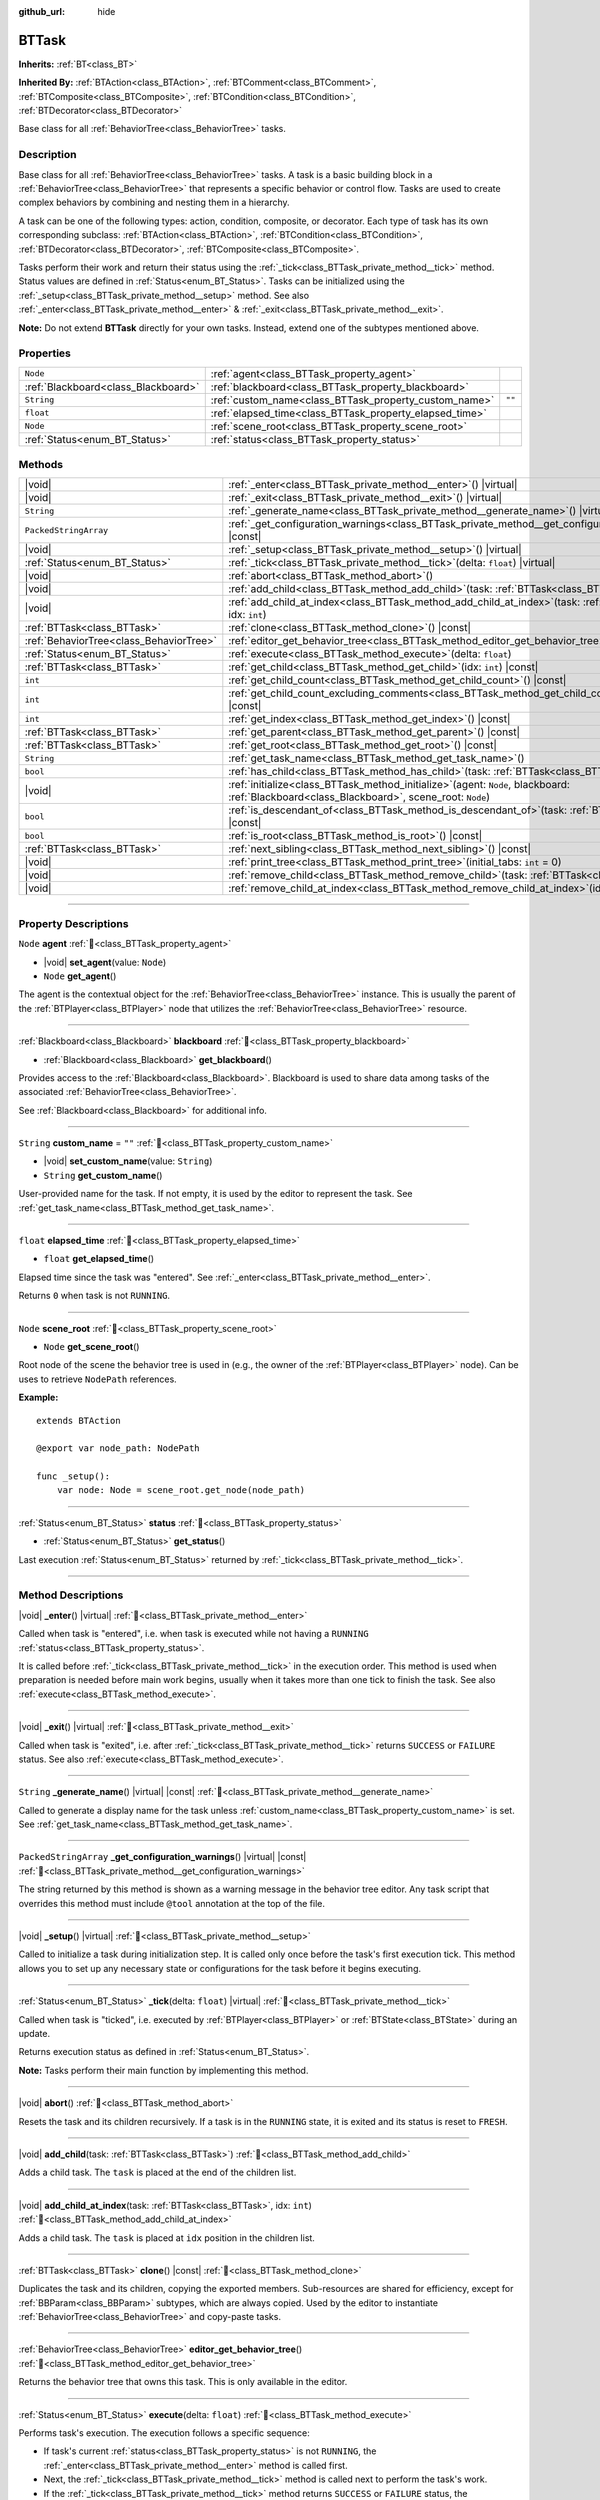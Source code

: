 :github_url: hide

.. DO NOT EDIT THIS FILE!!!
.. Generated automatically from Godot engine sources.
.. Generator: https://github.com/godotengine/godot/tree/4.3/doc/tools/make_rst.py.
.. XML source: https://github.com/godotengine/godot/tree/4.3/modules/limboai/doc_classes/BTTask.xml.

.. _class_BTTask:

BTTask
======

**Inherits:** :ref:`BT<class_BT>`

**Inherited By:** :ref:`BTAction<class_BTAction>`, :ref:`BTComment<class_BTComment>`, :ref:`BTComposite<class_BTComposite>`, :ref:`BTCondition<class_BTCondition>`, :ref:`BTDecorator<class_BTDecorator>`

Base class for all :ref:`BehaviorTree<class_BehaviorTree>` tasks.

.. rst-class:: classref-introduction-group

Description
-----------

Base class for all :ref:`BehaviorTree<class_BehaviorTree>` tasks. A task is a basic building block in a :ref:`BehaviorTree<class_BehaviorTree>` that represents a specific behavior or control flow. Tasks are used to create complex behaviors by combining and nesting them in a hierarchy.

A task can be one of the following types: action, condition, composite, or decorator. Each type of task has its own corresponding subclass: :ref:`BTAction<class_BTAction>`, :ref:`BTCondition<class_BTCondition>`, :ref:`BTDecorator<class_BTDecorator>`, :ref:`BTComposite<class_BTComposite>`.

Tasks perform their work and return their status using the :ref:`_tick<class_BTTask_private_method__tick>` method. Status values are defined in :ref:`Status<enum_BT_Status>`. Tasks can be initialized using the :ref:`_setup<class_BTTask_private_method__setup>` method. See also :ref:`_enter<class_BTTask_private_method__enter>` & :ref:`_exit<class_BTTask_private_method__exit>`.

\ **Note:** Do not extend **BTTask** directly for your own tasks. Instead, extend one of the subtypes mentioned above.

.. rst-class:: classref-reftable-group

Properties
----------

.. table::
   :widths: auto

   +-------------------------------------+---------------------------------------------------------+--------+
   | ``Node``                            | :ref:`agent<class_BTTask_property_agent>`               |        |
   +-------------------------------------+---------------------------------------------------------+--------+
   | :ref:`Blackboard<class_Blackboard>` | :ref:`blackboard<class_BTTask_property_blackboard>`     |        |
   +-------------------------------------+---------------------------------------------------------+--------+
   | ``String``                          | :ref:`custom_name<class_BTTask_property_custom_name>`   | ``""`` |
   +-------------------------------------+---------------------------------------------------------+--------+
   | ``float``                           | :ref:`elapsed_time<class_BTTask_property_elapsed_time>` |        |
   +-------------------------------------+---------------------------------------------------------+--------+
   | ``Node``                            | :ref:`scene_root<class_BTTask_property_scene_root>`     |        |
   +-------------------------------------+---------------------------------------------------------+--------+
   | :ref:`Status<enum_BT_Status>`       | :ref:`status<class_BTTask_property_status>`             |        |
   +-------------------------------------+---------------------------------------------------------+--------+

.. rst-class:: classref-reftable-group

Methods
-------

.. table::
   :widths: auto

   +-----------------------------------------+----------------------------------------------------------------------------------------------------------------------------------------------------+
   | |void|                                  | :ref:`_enter<class_BTTask_private_method__enter>`\ (\ ) |virtual|                                                                                  |
   +-----------------------------------------+----------------------------------------------------------------------------------------------------------------------------------------------------+
   | |void|                                  | :ref:`_exit<class_BTTask_private_method__exit>`\ (\ ) |virtual|                                                                                    |
   +-----------------------------------------+----------------------------------------------------------------------------------------------------------------------------------------------------+
   | ``String``                              | :ref:`_generate_name<class_BTTask_private_method__generate_name>`\ (\ ) |virtual| |const|                                                          |
   +-----------------------------------------+----------------------------------------------------------------------------------------------------------------------------------------------------+
   | ``PackedStringArray``                   | :ref:`_get_configuration_warnings<class_BTTask_private_method__get_configuration_warnings>`\ (\ ) |virtual| |const|                                |
   +-----------------------------------------+----------------------------------------------------------------------------------------------------------------------------------------------------+
   | |void|                                  | :ref:`_setup<class_BTTask_private_method__setup>`\ (\ ) |virtual|                                                                                  |
   +-----------------------------------------+----------------------------------------------------------------------------------------------------------------------------------------------------+
   | :ref:`Status<enum_BT_Status>`           | :ref:`_tick<class_BTTask_private_method__tick>`\ (\ delta\: ``float``\ ) |virtual|                                                                 |
   +-----------------------------------------+----------------------------------------------------------------------------------------------------------------------------------------------------+
   | |void|                                  | :ref:`abort<class_BTTask_method_abort>`\ (\ )                                                                                                      |
   +-----------------------------------------+----------------------------------------------------------------------------------------------------------------------------------------------------+
   | |void|                                  | :ref:`add_child<class_BTTask_method_add_child>`\ (\ task\: :ref:`BTTask<class_BTTask>`\ )                                                          |
   +-----------------------------------------+----------------------------------------------------------------------------------------------------------------------------------------------------+
   | |void|                                  | :ref:`add_child_at_index<class_BTTask_method_add_child_at_index>`\ (\ task\: :ref:`BTTask<class_BTTask>`, idx\: ``int``\ )                         |
   +-----------------------------------------+----------------------------------------------------------------------------------------------------------------------------------------------------+
   | :ref:`BTTask<class_BTTask>`             | :ref:`clone<class_BTTask_method_clone>`\ (\ ) |const|                                                                                              |
   +-----------------------------------------+----------------------------------------------------------------------------------------------------------------------------------------------------+
   | :ref:`BehaviorTree<class_BehaviorTree>` | :ref:`editor_get_behavior_tree<class_BTTask_method_editor_get_behavior_tree>`\ (\ )                                                                |
   +-----------------------------------------+----------------------------------------------------------------------------------------------------------------------------------------------------+
   | :ref:`Status<enum_BT_Status>`           | :ref:`execute<class_BTTask_method_execute>`\ (\ delta\: ``float``\ )                                                                               |
   +-----------------------------------------+----------------------------------------------------------------------------------------------------------------------------------------------------+
   | :ref:`BTTask<class_BTTask>`             | :ref:`get_child<class_BTTask_method_get_child>`\ (\ idx\: ``int``\ ) |const|                                                                       |
   +-----------------------------------------+----------------------------------------------------------------------------------------------------------------------------------------------------+
   | ``int``                                 | :ref:`get_child_count<class_BTTask_method_get_child_count>`\ (\ ) |const|                                                                          |
   +-----------------------------------------+----------------------------------------------------------------------------------------------------------------------------------------------------+
   | ``int``                                 | :ref:`get_child_count_excluding_comments<class_BTTask_method_get_child_count_excluding_comments>`\ (\ ) |const|                                    |
   +-----------------------------------------+----------------------------------------------------------------------------------------------------------------------------------------------------+
   | ``int``                                 | :ref:`get_index<class_BTTask_method_get_index>`\ (\ ) |const|                                                                                      |
   +-----------------------------------------+----------------------------------------------------------------------------------------------------------------------------------------------------+
   | :ref:`BTTask<class_BTTask>`             | :ref:`get_parent<class_BTTask_method_get_parent>`\ (\ ) |const|                                                                                    |
   +-----------------------------------------+----------------------------------------------------------------------------------------------------------------------------------------------------+
   | :ref:`BTTask<class_BTTask>`             | :ref:`get_root<class_BTTask_method_get_root>`\ (\ ) |const|                                                                                        |
   +-----------------------------------------+----------------------------------------------------------------------------------------------------------------------------------------------------+
   | ``String``                              | :ref:`get_task_name<class_BTTask_method_get_task_name>`\ (\ )                                                                                      |
   +-----------------------------------------+----------------------------------------------------------------------------------------------------------------------------------------------------+
   | ``bool``                                | :ref:`has_child<class_BTTask_method_has_child>`\ (\ task\: :ref:`BTTask<class_BTTask>`\ ) |const|                                                  |
   +-----------------------------------------+----------------------------------------------------------------------------------------------------------------------------------------------------+
   | |void|                                  | :ref:`initialize<class_BTTask_method_initialize>`\ (\ agent\: ``Node``, blackboard\: :ref:`Blackboard<class_Blackboard>`, scene_root\: ``Node``\ ) |
   +-----------------------------------------+----------------------------------------------------------------------------------------------------------------------------------------------------+
   | ``bool``                                | :ref:`is_descendant_of<class_BTTask_method_is_descendant_of>`\ (\ task\: :ref:`BTTask<class_BTTask>`\ ) |const|                                    |
   +-----------------------------------------+----------------------------------------------------------------------------------------------------------------------------------------------------+
   | ``bool``                                | :ref:`is_root<class_BTTask_method_is_root>`\ (\ ) |const|                                                                                          |
   +-----------------------------------------+----------------------------------------------------------------------------------------------------------------------------------------------------+
   | :ref:`BTTask<class_BTTask>`             | :ref:`next_sibling<class_BTTask_method_next_sibling>`\ (\ ) |const|                                                                                |
   +-----------------------------------------+----------------------------------------------------------------------------------------------------------------------------------------------------+
   | |void|                                  | :ref:`print_tree<class_BTTask_method_print_tree>`\ (\ initial_tabs\: ``int`` = 0\ )                                                                |
   +-----------------------------------------+----------------------------------------------------------------------------------------------------------------------------------------------------+
   | |void|                                  | :ref:`remove_child<class_BTTask_method_remove_child>`\ (\ task\: :ref:`BTTask<class_BTTask>`\ )                                                    |
   +-----------------------------------------+----------------------------------------------------------------------------------------------------------------------------------------------------+
   | |void|                                  | :ref:`remove_child_at_index<class_BTTask_method_remove_child_at_index>`\ (\ idx\: ``int``\ )                                                       |
   +-----------------------------------------+----------------------------------------------------------------------------------------------------------------------------------------------------+

.. rst-class:: classref-section-separator

----

.. rst-class:: classref-descriptions-group

Property Descriptions
---------------------

.. _class_BTTask_property_agent:

.. rst-class:: classref-property

``Node`` **agent** :ref:`🔗<class_BTTask_property_agent>`

.. rst-class:: classref-property-setget

- |void| **set_agent**\ (\ value\: ``Node``\ )
- ``Node`` **get_agent**\ (\ )

The agent is the contextual object for the :ref:`BehaviorTree<class_BehaviorTree>` instance. This is usually the parent of the :ref:`BTPlayer<class_BTPlayer>` node that utilizes the :ref:`BehaviorTree<class_BehaviorTree>` resource.

.. rst-class:: classref-item-separator

----

.. _class_BTTask_property_blackboard:

.. rst-class:: classref-property

:ref:`Blackboard<class_Blackboard>` **blackboard** :ref:`🔗<class_BTTask_property_blackboard>`

.. rst-class:: classref-property-setget

- :ref:`Blackboard<class_Blackboard>` **get_blackboard**\ (\ )

Provides access to the :ref:`Blackboard<class_Blackboard>`. Blackboard is used to share data among tasks of the associated :ref:`BehaviorTree<class_BehaviorTree>`.

See :ref:`Blackboard<class_Blackboard>` for additional info.

.. rst-class:: classref-item-separator

----

.. _class_BTTask_property_custom_name:

.. rst-class:: classref-property

``String`` **custom_name** = ``""`` :ref:`🔗<class_BTTask_property_custom_name>`

.. rst-class:: classref-property-setget

- |void| **set_custom_name**\ (\ value\: ``String``\ )
- ``String`` **get_custom_name**\ (\ )

User-provided name for the task. If not empty, it is used by the editor to represent the task. See :ref:`get_task_name<class_BTTask_method_get_task_name>`.

.. rst-class:: classref-item-separator

----

.. _class_BTTask_property_elapsed_time:

.. rst-class:: classref-property

``float`` **elapsed_time** :ref:`🔗<class_BTTask_property_elapsed_time>`

.. rst-class:: classref-property-setget

- ``float`` **get_elapsed_time**\ (\ )

Elapsed time since the task was "entered". See :ref:`_enter<class_BTTask_private_method__enter>`.

Returns ``0`` when task is not ``RUNNING``.

.. rst-class:: classref-item-separator

----

.. _class_BTTask_property_scene_root:

.. rst-class:: classref-property

``Node`` **scene_root** :ref:`🔗<class_BTTask_property_scene_root>`

.. rst-class:: classref-property-setget

- ``Node`` **get_scene_root**\ (\ )

Root node of the scene the behavior tree is used in (e.g., the owner of the :ref:`BTPlayer<class_BTPlayer>` node). Can be uses to retrieve ``NodePath`` references.

\ **Example:**\ 

::

    extends BTAction
    
    @export var node_path: NodePath
    
    func _setup():
        var node: Node = scene_root.get_node(node_path)

.. rst-class:: classref-item-separator

----

.. _class_BTTask_property_status:

.. rst-class:: classref-property

:ref:`Status<enum_BT_Status>` **status** :ref:`🔗<class_BTTask_property_status>`

.. rst-class:: classref-property-setget

- :ref:`Status<enum_BT_Status>` **get_status**\ (\ )

Last execution :ref:`Status<enum_BT_Status>` returned by :ref:`_tick<class_BTTask_private_method__tick>`.

.. rst-class:: classref-section-separator

----

.. rst-class:: classref-descriptions-group

Method Descriptions
-------------------

.. _class_BTTask_private_method__enter:

.. rst-class:: classref-method

|void| **_enter**\ (\ ) |virtual| :ref:`🔗<class_BTTask_private_method__enter>`

Called when task is "entered", i.e. when task is executed while not having a ``RUNNING`` :ref:`status<class_BTTask_property_status>`.

It is called before :ref:`_tick<class_BTTask_private_method__tick>` in the execution order. This method is used when preparation is needed before main work begins, usually when it takes more than one tick to finish the task. See also :ref:`execute<class_BTTask_method_execute>`.

.. rst-class:: classref-item-separator

----

.. _class_BTTask_private_method__exit:

.. rst-class:: classref-method

|void| **_exit**\ (\ ) |virtual| :ref:`🔗<class_BTTask_private_method__exit>`

Called when task is "exited", i.e. after :ref:`_tick<class_BTTask_private_method__tick>` returns ``SUCCESS`` or ``FAILURE`` status. See also :ref:`execute<class_BTTask_method_execute>`.

.. rst-class:: classref-item-separator

----

.. _class_BTTask_private_method__generate_name:

.. rst-class:: classref-method

``String`` **_generate_name**\ (\ ) |virtual| |const| :ref:`🔗<class_BTTask_private_method__generate_name>`

Called to generate a display name for the task unless :ref:`custom_name<class_BTTask_property_custom_name>` is set. See :ref:`get_task_name<class_BTTask_method_get_task_name>`.

.. rst-class:: classref-item-separator

----

.. _class_BTTask_private_method__get_configuration_warnings:

.. rst-class:: classref-method

``PackedStringArray`` **_get_configuration_warnings**\ (\ ) |virtual| |const| :ref:`🔗<class_BTTask_private_method__get_configuration_warnings>`

The string returned by this method is shown as a warning message in the behavior tree editor. Any task script that overrides this method must include ``@tool`` annotation at the top of the file.

.. rst-class:: classref-item-separator

----

.. _class_BTTask_private_method__setup:

.. rst-class:: classref-method

|void| **_setup**\ (\ ) |virtual| :ref:`🔗<class_BTTask_private_method__setup>`

Called to initialize a task during initialization step. It is called only once before the task's first execution tick. This method allows you to set up any necessary state or configurations for the task before it begins executing.

.. rst-class:: classref-item-separator

----

.. _class_BTTask_private_method__tick:

.. rst-class:: classref-method

:ref:`Status<enum_BT_Status>` **_tick**\ (\ delta\: ``float``\ ) |virtual| :ref:`🔗<class_BTTask_private_method__tick>`

Called when task is "ticked", i.e. executed by :ref:`BTPlayer<class_BTPlayer>` or :ref:`BTState<class_BTState>` during an update.

Returns execution status as defined in :ref:`Status<enum_BT_Status>`.

\ **Note:** Tasks perform their main function by implementing this method.

.. rst-class:: classref-item-separator

----

.. _class_BTTask_method_abort:

.. rst-class:: classref-method

|void| **abort**\ (\ ) :ref:`🔗<class_BTTask_method_abort>`

Resets the task and its children recursively. If a task is in the ``RUNNING`` state, it is exited and its status is reset to ``FRESH``.

.. rst-class:: classref-item-separator

----

.. _class_BTTask_method_add_child:

.. rst-class:: classref-method

|void| **add_child**\ (\ task\: :ref:`BTTask<class_BTTask>`\ ) :ref:`🔗<class_BTTask_method_add_child>`

Adds a child task. The ``task`` is placed at the end of the children list.

.. rst-class:: classref-item-separator

----

.. _class_BTTask_method_add_child_at_index:

.. rst-class:: classref-method

|void| **add_child_at_index**\ (\ task\: :ref:`BTTask<class_BTTask>`, idx\: ``int``\ ) :ref:`🔗<class_BTTask_method_add_child_at_index>`

Adds a child task. The ``task`` is placed at ``idx`` position in the children list.

.. rst-class:: classref-item-separator

----

.. _class_BTTask_method_clone:

.. rst-class:: classref-method

:ref:`BTTask<class_BTTask>` **clone**\ (\ ) |const| :ref:`🔗<class_BTTask_method_clone>`

Duplicates the task and its children, copying the exported members. Sub-resources are shared for efficiency, except for :ref:`BBParam<class_BBParam>` subtypes, which are always copied. Used by the editor to instantiate :ref:`BehaviorTree<class_BehaviorTree>` and copy-paste tasks.

.. rst-class:: classref-item-separator

----

.. _class_BTTask_method_editor_get_behavior_tree:

.. rst-class:: classref-method

:ref:`BehaviorTree<class_BehaviorTree>` **editor_get_behavior_tree**\ (\ ) :ref:`🔗<class_BTTask_method_editor_get_behavior_tree>`

Returns the behavior tree that owns this task. This is only available in the editor.

.. rst-class:: classref-item-separator

----

.. _class_BTTask_method_execute:

.. rst-class:: classref-method

:ref:`Status<enum_BT_Status>` **execute**\ (\ delta\: ``float``\ ) :ref:`🔗<class_BTTask_method_execute>`

Performs task's execution. The execution follows a specific sequence:

- If task's current :ref:`status<class_BTTask_property_status>` is not ``RUNNING``, the :ref:`_enter<class_BTTask_private_method__enter>` method is called first.

- Next, the :ref:`_tick<class_BTTask_private_method__tick>` method is called next to perform the task's work.

- If the :ref:`_tick<class_BTTask_private_method__tick>` method returns ``SUCCESS`` or ``FAILURE`` status, the :ref:`_exit<class_BTTask_private_method__exit>` method will be called next as part of the execution cleanup.

.. rst-class:: classref-item-separator

----

.. _class_BTTask_method_get_child:

.. rst-class:: classref-method

:ref:`BTTask<class_BTTask>` **get_child**\ (\ idx\: ``int``\ ) |const| :ref:`🔗<class_BTTask_method_get_child>`

Returns a child task by specifying its index.

.. rst-class:: classref-item-separator

----

.. _class_BTTask_method_get_child_count:

.. rst-class:: classref-method

``int`` **get_child_count**\ (\ ) |const| :ref:`🔗<class_BTTask_method_get_child_count>`

Returns the number of child tasks.

.. rst-class:: classref-item-separator

----

.. _class_BTTask_method_get_child_count_excluding_comments:

.. rst-class:: classref-method

``int`` **get_child_count_excluding_comments**\ (\ ) |const| :ref:`🔗<class_BTTask_method_get_child_count_excluding_comments>`

Returns the number of child tasks not counting :ref:`BTComment<class_BTComment>` tasks.

.. rst-class:: classref-item-separator

----

.. _class_BTTask_method_get_index:

.. rst-class:: classref-method

``int`` **get_index**\ (\ ) |const| :ref:`🔗<class_BTTask_method_get_index>`

Returns the task's position in the behavior tree branch. Returns ``-1`` if the task doesn't belong to a task tree, i.e. doesn't have a parent.

.. rst-class:: classref-item-separator

----

.. _class_BTTask_method_get_parent:

.. rst-class:: classref-method

:ref:`BTTask<class_BTTask>` **get_parent**\ (\ ) |const| :ref:`🔗<class_BTTask_method_get_parent>`

Returns the task's parent.

.. rst-class:: classref-item-separator

----

.. _class_BTTask_method_get_root:

.. rst-class:: classref-method

:ref:`BTTask<class_BTTask>` **get_root**\ (\ ) |const| :ref:`🔗<class_BTTask_method_get_root>`

Returns the root task of the behavior tree.

.. rst-class:: classref-item-separator

----

.. _class_BTTask_method_get_task_name:

.. rst-class:: classref-method

``String`` **get_task_name**\ (\ ) :ref:`🔗<class_BTTask_method_get_task_name>`

The string returned by this method is used to represent the task in the editor.

Method :ref:`_generate_name<class_BTTask_private_method__generate_name>` is called to generate a display name for the task unless :ref:`custom_name<class_BTTask_property_custom_name>` is set.

.. rst-class:: classref-item-separator

----

.. _class_BTTask_method_has_child:

.. rst-class:: classref-method

``bool`` **has_child**\ (\ task\: :ref:`BTTask<class_BTTask>`\ ) |const| :ref:`🔗<class_BTTask_method_has_child>`

Returns ``true`` if ``task`` is a child of this task.

.. rst-class:: classref-item-separator

----

.. _class_BTTask_method_initialize:

.. rst-class:: classref-method

|void| **initialize**\ (\ agent\: ``Node``, blackboard\: :ref:`Blackboard<class_Blackboard>`, scene_root\: ``Node``\ ) :ref:`🔗<class_BTTask_method_initialize>`

Initilizes the task. Assigns :ref:`agent<class_BTTask_property_agent>` and :ref:`blackboard<class_BTTask_property_blackboard>`, and calls :ref:`_setup<class_BTTask_private_method__setup>` for the task and its children.

The method is called recursively for each child task. ``scene_root`` should be the root node of the scene the behavior tree is used in (e.g., the owner of the node that contains the behavior tree).

.. rst-class:: classref-item-separator

----

.. _class_BTTask_method_is_descendant_of:

.. rst-class:: classref-method

``bool`` **is_descendant_of**\ (\ task\: :ref:`BTTask<class_BTTask>`\ ) |const| :ref:`🔗<class_BTTask_method_is_descendant_of>`

Returns ``true`` if this task is a descendant of ``task``. In other words, this task must be a child of ``task`` or one of its children or grandchildren.

.. rst-class:: classref-item-separator

----

.. _class_BTTask_method_is_root:

.. rst-class:: classref-method

``bool`` **is_root**\ (\ ) |const| :ref:`🔗<class_BTTask_method_is_root>`

Returns ``true`` if this task is the root task of its behavior tree. A behavior tree can have only one root task.

.. rst-class:: classref-item-separator

----

.. _class_BTTask_method_next_sibling:

.. rst-class:: classref-method

:ref:`BTTask<class_BTTask>` **next_sibling**\ (\ ) |const| :ref:`🔗<class_BTTask_method_next_sibling>`

Returns the next task after this task in the parent's children list.

Returns ``null`` if this task has no parent or it is the last child in the parent's children list.

.. rst-class:: classref-item-separator

----

.. _class_BTTask_method_print_tree:

.. rst-class:: classref-method

|void| **print_tree**\ (\ initial_tabs\: ``int`` = 0\ ) :ref:`🔗<class_BTTask_method_print_tree>`

Prints the subtree that starts with this task to the console.

.. rst-class:: classref-item-separator

----

.. _class_BTTask_method_remove_child:

.. rst-class:: classref-method

|void| **remove_child**\ (\ task\: :ref:`BTTask<class_BTTask>`\ ) :ref:`🔗<class_BTTask_method_remove_child>`

Removes ``task`` from children.

.. rst-class:: classref-item-separator

----

.. _class_BTTask_method_remove_child_at_index:

.. rst-class:: classref-method

|void| **remove_child_at_index**\ (\ idx\: ``int``\ ) :ref:`🔗<class_BTTask_method_remove_child_at_index>`

Removes a child task at a specified index from children.

.. |virtual| replace:: :abbr:`virtual (This method should typically be overridden by the user to have any effect.)`
.. |const| replace:: :abbr:`const (This method has no side effects. It doesn't modify any of the instance's member variables.)`
.. |vararg| replace:: :abbr:`vararg (This method accepts any number of arguments after the ones described here.)`
.. |constructor| replace:: :abbr:`constructor (This method is used to construct a type.)`
.. |static| replace:: :abbr:`static (This method doesn't need an instance to be called, so it can be called directly using the class name.)`
.. |operator| replace:: :abbr:`operator (This method describes a valid operator to use with this type as left-hand operand.)`
.. |bitfield| replace:: :abbr:`BitField (This value is an integer composed as a bitmask of the following flags.)`
.. |void| replace:: :abbr:`void (No return value.)`
